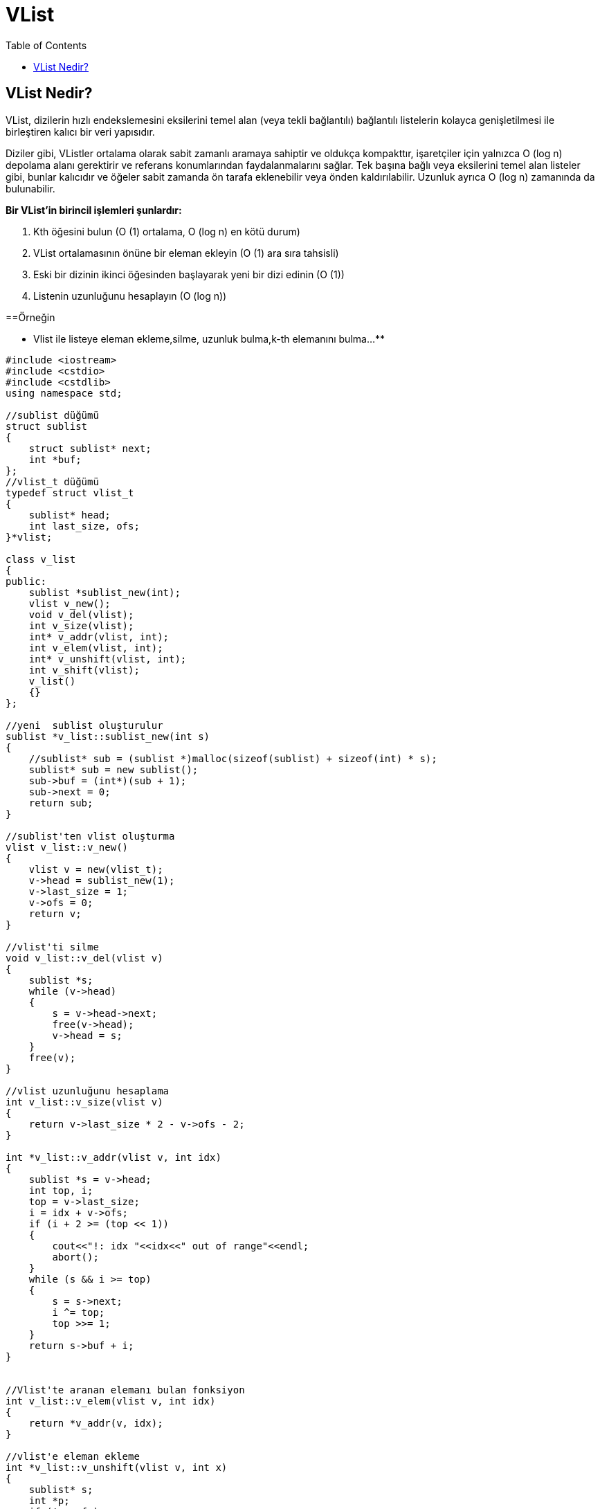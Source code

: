 = VList
:toc:

== VList Nedir?
VList, dizilerin hızlı endekslemesini eksilerini temel alan (veya tekli bağlantılı) bağlantılı listelerin kolayca genişletilmesi ile birleştiren kalıcı bir veri yapısıdır.

Diziler gibi, VListler ortalama olarak sabit zamanlı aramaya sahiptir ve oldukça kompakttır, işaretçiler için yalnızca O (log n) depolama alanı gerektirir ve referans konumlarından faydalanmalarını sağlar. Tek başına bağlı veya eksilerini temel alan listeler gibi, bunlar kalıcıdır ve öğeler sabit zamanda ön tarafa eklenebilir veya önden kaldırılabilir. Uzunluk ayrıca O (log n) zamanında da bulunabilir.

**Bir VList'in birincil işlemleri şunlardır:**
 
1. Kth öğesini bulun (O (1) ortalama, O (log n) en kötü durum)

2. VList ortalamasının önüne bir eleman ekleyin (O (1) ara sıra tahsisli)

3. Eski bir dizinin ikinci öğesinden başlayarak yeni bir dizi edinin (O (1))

4. Listenin uzunluğunu hesaplayın (O (log n))

==Örneğin

** Vlist ile listeye eleman ekleme,silme, uzunluk bulma,k-th elemanını bulma...**


[source,c++]
----
#include <iostream>
#include <cstdio>
#include <cstdlib>
using namespace std;

//sublist düğümü
struct sublist
{
    struct sublist* next;
    int *buf;
};
//vlist_t düğümü
typedef struct vlist_t
{
    sublist* head;
    int last_size, ofs;
}*vlist;

class v_list
{
public:
    sublist *sublist_new(int);
    vlist v_new();
    void v_del(vlist);
    int v_size(vlist);
    int* v_addr(vlist, int);
    int v_elem(vlist, int);
    int* v_unshift(vlist, int);
    int v_shift(vlist);
    v_list()
    {}
};

//yeni  sublist oluşturulur
sublist *v_list::sublist_new(int s)
{
    //sublist* sub = (sublist *)malloc(sizeof(sublist) + sizeof(int) * s);
    sublist* sub = new sublist();
    sub->buf = (int*)(sub + 1);
    sub->next = 0;
    return sub;
}

//sublist'ten vlist oluşturma
vlist v_list::v_new()
{
    vlist v = new(vlist_t);
    v->head = sublist_new(1);
    v->last_size = 1;
    v->ofs = 0;
    return v;
}

//vlist'ti silme
void v_list::v_del(vlist v)
{
    sublist *s;
    while (v->head)
    {
        s = v->head->next;
        free(v->head);
        v->head = s;
    }
    free(v);
}

//vlist uzunluğunu hesaplama
int v_list::v_size(vlist v)
{
    return v->last_size * 2 - v->ofs - 2;
}

int *v_list::v_addr(vlist v, int idx)
{
    sublist *s = v->head;
    int top, i;
    top = v->last_size;
    i = idx + v->ofs;
    if (i + 2 >= (top << 1))
    {
        cout<<"!: idx "<<idx<<" out of range"<<endl;
        abort();
    }
    while (s && i >= top)
    {
        s = s->next;
        i ^= top;
        top >>= 1;
    }
    return s->buf + i;
}


//Vlist'te aranan elemanı bulan fonksiyon
int v_list::v_elem(vlist v, int idx)
{
    return *v_addr(v, idx);
}

//vlist'e eleman ekleme
int *v_list::v_unshift(vlist v, int x)
{
    sublist* s;
    int *p;
    if (!v->ofs)
    {
        if (!(s = sublist_new(v->last_size << 1)))
        {
            cout<<"allocation failure"<<endl;
            return 0;
        }
        v->ofs = (v->last_size <<= 1);
        s->next = v->head;
        v->head = s;
    }
    *(p = v->head->buf + --v->ofs) = x;
    return p;
}

//vlist'ten eleman silme
int v_list::v_shift(vlist v)
{
    sublist* s;
    int x;
    if (v->last_size == 1 && v->ofs == 1)
    {
        cout<<"Boş liste"<<endl;
        abort();
    }
    x = v->head->buf[v->ofs++];
    if (v->ofs == v->last_size)
    {
        v->ofs = 0;
        if (v->last_size > 1)
        {
            s = v->head;
            v->head = s->next;
            v->last_size >>= 1;
            free(s);
        }
    }
    return x;
}


int main()
{
    int i, x, tercih;
    v_list vl;
    vlist v = vl.v_new();
    while (1)
    {
        cout<<"Vlist'deki İşlemler"<<endl;
        cout<<"------------------"<<endl;
        cout<<"1.Vlist'e Eleman Ekle\n2.Vlist'in uzunluğunu hesapla\n3.K-th Elemanını Bul\n"
              "4.Vlist'ten Eleman Sil\n5.Vlist Elemanlarını Yazdır\n6.Çıkış\nTercih="<<endl;
        cin>>tercih;
        cout<<endl;
        switch(tercih)
        {
            case 1:
                cout<<"Eklenecek elemanı girin: ";
                cin>>x;
                vl.v_unshift(v, x);
                break;
            case 2:
                cout<<"Vlist'in boyutu: ";
                cout<<vl.v_size(v)<<endl;
                break;
            case 3:
                cout<<"Bulunacak elemanının konumunu girin: ";
                cin>>x;
                if (x > vl.v_size(v))
                    cout<<"Konum aralık dışında"<<endl;
                else
                    cout<<"Konumdaki Eleman: "<<x<<": "<<vl.v_elem(v, x - 1)<<endl;
                break;
            case 4:
                cout<<"Silinen Eleman: "<<vl.v_shift(v)<<endl;
                break;
            case 5:
                cout<<"Vlist Elemanları: ";
                for (i = 0;i < vl.v_size(v);i++)
                    cout<<vl.v_elem(v, i)<<" ";
                cout<<endl;
                break;
            case 6:
                exit(1);
                break;
            default:
                cout<<"Yanlış Seçim"<<endl;
        }
    }
    vl.v_del(v);
    return 0;
}
----

Ekran Çıktısı:

 Vlist'deki İşlemler
 ------------------
 1.Vlist'e Eleman Ekle
 2.Vlist'in uzunluğunu hesapla
 3.K-th Elemanını Bul
 4.Vlist'ten Eleman Sil
 5.Vlist Elemanlarını Yazdır
 6.Çıkış
 Tercih=
 1
 Eklenecek elemanı girin: 2
 Vlist'deki İşlemler
 ------------------
 1.Vlist'e Eleman Ekle
 2.Vlist'in uzunluğunu hesapla
 3.K-th Elemanını Bul
 4.Vlist'ten Eleman Sil
 5.Vlist Elemanlarını Yazdır
 6.Çıkış
 Tercih=
 1
 Eklenecek elemanı girin: 6
 Vlist'deki İşlemler
 ------------------
 1.Vlist'e Eleman Ekle
 2.Vlist'in uzunluğunu hesapla
 3.K-th Elemanını Bul
 4.Vlist'ten Eleman Sil
 5.Vlist Elemanlarını Yazdır
 6.Çıkış
 Tercih=
 1
 Eklenecek elemanı girin: 5
 Vlist'deki İşlemler
 ------------------
 1.Vlist'e Eleman Ekle
 2.Vlist'in uzunluğunu hesapla
 3.K-th Elemanını Bul
 4.Vlist'ten Eleman Sil
 5.Vlist Elemanlarını Yazdır
 6.Çıkış
 Tercih=
 3
 Bulunacak elemanının konumunu girin: 2
 Konumdaki Eleman: 2: 6
 Vlist'deki İşlemler
 ------------------
 1.Vlist'e Eleman Ekle
 2.Vlist'in uzunluğunu hesapla
 3.K-th Elemanını Bul
 4.Vlist'ten Eleman Sil
 5.Vlist Elemanlarını Yazdır
 6.Çıkış
 Tercih=
 5
 Vlist Elemanları:5 6 2 
 Vlist'deki İşlemler
 ------------------
 1.Vlist'e Eleman Ekle
 2.Vlist'in uzunluğunu hesapla
 3.K-th Elemanını Bul
 4.Vlist'ten Eleman Sil
 5.Vlist Elemanlarını Yazdır
 6.Çıkış
 Tercih=
 6